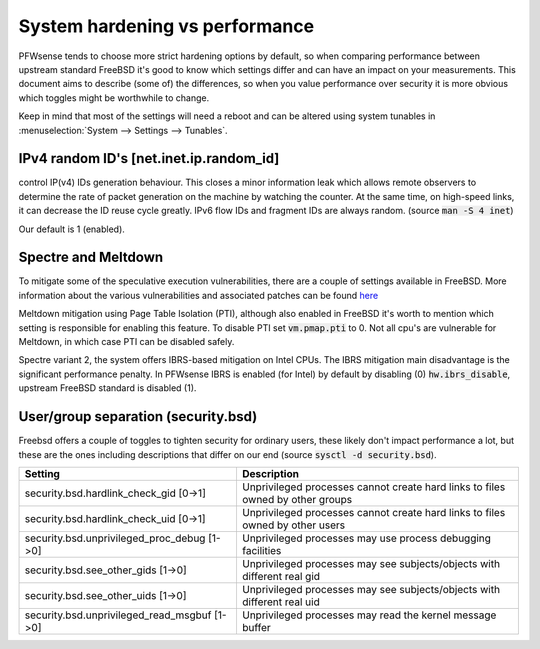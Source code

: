 =======================================
System hardening vs performance
=======================================

PFWsense tends to choose more strict hardening options by default, so when comparing performance between upstream
standard FreeBSD it's good to know which settings differ and can have an impact on your measurements.
This document aims to describe (some of) the differences, so when you value performance over security it is more obvious
which toggles might be worthwhile to change.

Keep in mind that most of the settings will need a reboot and can be altered using system tunables in :menuselection:`System --> Settings --> Tunables`.


IPv4 random ID's [net.inet.ip.random_id]
--------------------------------------------------
control IP(v4) IDs generation behaviour.
This closes a minor information leak which allows remote observers to determine the rate of packet generation	on the machine by
watching the counter.  At	the same time, on high-speed links,	it can decrease	the ID reuse cycle greatly.
IPv6 flow IDs and fragment	IDs are	always random. (source :code:`man -S 4 inet`)

Our default is 1 (enabled).

Spectre and Meltdown
--------------------------------------------------

To mitigate some of the speculative execution vulnerabilities, there are a couple of settings available in FreeBSD.
More information about the various vulnerabilities and associated patches can be found `here <https://wiki.freebsd.org/SpeculativeExecutionVulnerabilities>`__

Meltdown mitigation using Page Table Isolation (PTI), although also enabled in FreeBSD it's worth to mention which setting is responsible
for enabling this feature. To disable PTI set :code:`vm.pmap.pti` to 0. Not all cpu's are vulnerable for Meltdown, in which case PTI can be disabled safely.

Spectre variant 2, the system offers IBRS-based mitigation on Intel CPUs.
The IBRS mitigation main disadvantage is the significant performance penalty.
In PFWsense IBRS is enabled (for Intel) by default by disabling (0) :code:`hw.ibrs_disable`, upstream FreeBSD standard is disabled (1).

User/group separation (security.bsd)
--------------------------------------------------

Freebsd offers a couple of toggles to tighten security for ordinary users, these likely don't impact performance
a lot, but these are the ones including descriptions that differ on our end (source :code:`sysctl -d security.bsd`).

================================================= =================================================================================
Setting                                             Description
================================================= =================================================================================
security.bsd.hardlink_check_gid [0->1]              Unprivileged processes cannot create hard links to files owned by other groups
security.bsd.hardlink_check_uid [0->1]              Unprivileged processes cannot create hard links to files owned by other users
security.bsd.unprivileged_proc_debug [1->0]         Unprivileged processes may use process debugging facilities
security.bsd.see_other_gids [1->0]                  Unprivileged processes may see subjects/objects with different real gid
security.bsd.see_other_uids [1->0]                  Unprivileged processes may see subjects/objects with different real uid
security.bsd.unprivileged_read_msgbuf [1->0]        Unprivileged processes may read the kernel message buffer
================================================= =================================================================================
